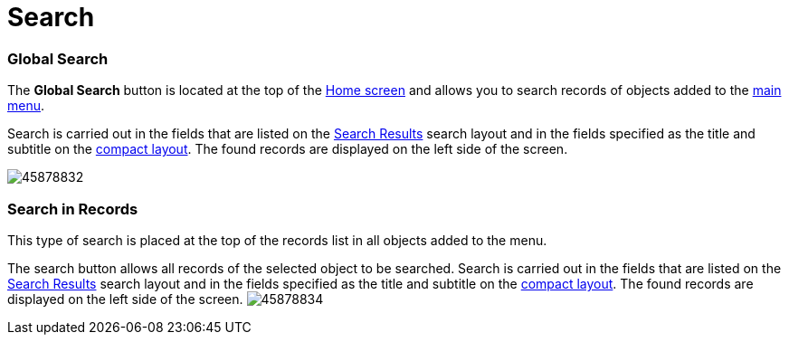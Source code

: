 = Search

[[h2_80851391]]
=== Global Search 

The *Global Search* button is located at the top of the
xref:android/home-screen[Home screen] and allows you to search records of
objects added to the xref:android/app-menu[main menu].

Search is carried out in the fields that are listed on the
https://help.salesforce.com/s/articleView?id=sf.search_edit_layouts.htm&type=5[Search
Results] search layout and in the fields specified as the title and
subtitle on the xref:android/knowledge-base/mobile-application/compact-layout.adoc[compact layout]. The found
records are displayed on the left side of the screen.

image:45878832.png[]

[[h2_477596190]]
=== Search in Records 

This type of search is placed at the top of the records list in all
objects added to the menu.



The search button allows all records of the selected object to be
searched. Search is carried out in the fields that are listed on the
https://help.salesforce.com/s/articleView?id=sf.search_edit_layouts.htm&type=5[Search
Results] search layout and in the fields specified as the title and
subtitle on the xref:android/knowledge-base/mobile-application/compact-layout.adoc[compact layout]. The found
records are displayed on the left side of the screen.
image:45878834.png[]
